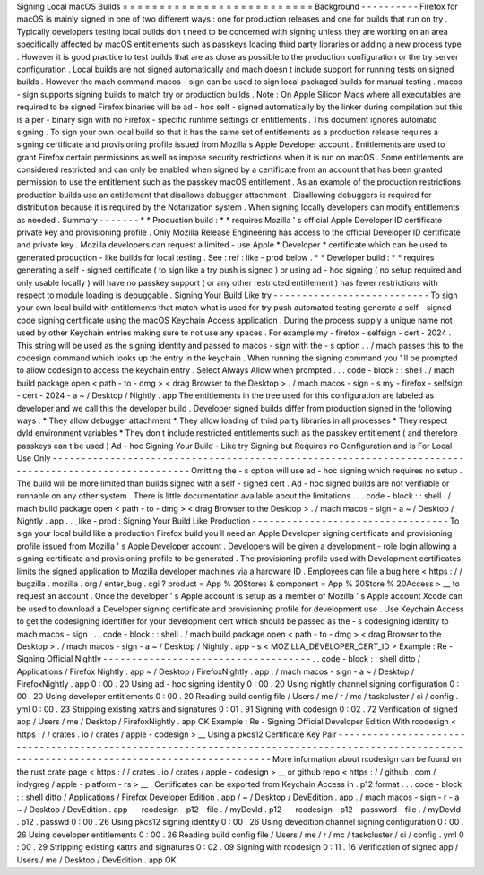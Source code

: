 Signing
Local
macOS
Builds
=
=
=
=
=
=
=
=
=
=
=
=
=
=
=
=
=
=
=
=
=
=
=
=
=
=
Background
-
-
-
-
-
-
-
-
-
-
Firefox
for
macOS
is
mainly
signed
in
one
of
two
different
ways
:
one
for
production
releases
and
one
for
builds
that
run
on
try
.
Typically
developers
testing
local
builds
don
t
need
to
be
concerned
with
signing
unless
they
are
working
on
an
area
specifically
affected
by
macOS
entitlements
such
as
passkeys
loading
third
party
libraries
or
adding
a
new
process
type
.
However
it
is
good
practice
to
test
builds
that
are
as
close
as
possible
to
the
production
configuration
or
the
try
server
configuration
.
Local
builds
are
not
signed
automatically
and
mach
doesn
t
include
support
for
running
tests
on
signed
builds
.
However
the
mach
command
macos
-
sign
can
be
used
to
sign
local
packaged
builds
for
manual
testing
.
macos
-
sign
supports
signing
builds
to
match
try
or
production
builds
.
Note
:
On
Apple
Silicon
Macs
where
all
executables
are
required
to
be
signed
Firefox
binaries
will
be
ad
-
hoc
self
-
signed
automatically
by
the
linker
during
compilation
but
this
is
a
per
-
binary
sign
with
no
Firefox
-
specific
runtime
settings
or
entitlements
.
This
document
ignores
automatic
signing
.
To
sign
your
own
local
build
so
that
it
has
the
same
set
of
entitlements
as
a
production
release
requires
a
signing
certificate
and
provisioning
profile
issued
from
Mozilla
s
Apple
Developer
account
.
Entitlements
are
used
to
grant
Firefox
certain
permissions
as
well
as
impose
security
restrictions
when
it
is
run
on
macOS
.
Some
entitlements
are
considered
restricted
and
can
only
be
enabled
when
signed
by
a
certificate
from
an
account
that
has
been
granted
permission
to
use
the
entitlement
such
as
the
passkey
macOS
entitlement
.
As
an
example
of
the
production
restrictions
production
builds
use
an
entitlement
that
disallows
debugger
attachment
.
Disallowing
debuggers
is
required
for
distribution
because
it
is
required
by
the
Notarization
system
.
When
signing
locally
developers
can
modify
entitlements
as
needed
.
Summary
-
-
-
-
-
-
-
*
*
Production
build
:
*
*
requires
Mozilla
'
s
official
Apple
Developer
ID
certificate
private
key
and
provisioning
profile
.
Only
Mozilla
Release
Engineering
has
access
to
the
official
Developer
ID
certificate
and
private
key
.
Mozilla
developers
can
request
a
limited
-
use
Apple
*
Developer
*
certificate
which
can
be
used
to
generated
production
-
like
builds
for
local
testing
.
See
:
ref
:
like
-
prod
below
.
*
*
Developer
build
:
*
*
requires
generating
a
self
-
signed
certificate
(
to
sign
like
a
try
push
is
signed
)
or
using
ad
-
hoc
signing
(
no
setup
required
and
only
usable
locally
)
will
have
no
passkey
support
(
or
any
other
restricted
entitlement
)
has
fewer
restrictions
with
respect
to
module
loading
is
debuggable
.
Signing
Your
Build
Like
try
-
-
-
-
-
-
-
-
-
-
-
-
-
-
-
-
-
-
-
-
-
-
-
-
-
-
-
To
sign
your
own
local
build
with
entitlements
that
match
what
is
used
for
try
push
automated
testing
generate
a
self
-
signed
code
signing
certificate
using
the
macOS
Keychain
Access
application
.
During
the
process
supply
a
unique
name
not
used
by
other
Keychain
entries
making
sure
to
not
use
any
spaces
.
For
example
my
-
firefox
-
selfsign
-
cert
-
2024
.
This
string
will
be
used
as
the
signing
identity
and
passed
to
macos
-
sign
with
the
-
s
option
.
.
/
mach
passes
this
to
the
codesign
command
which
looks
up
the
entry
in
the
keychain
.
When
running
the
signing
command
you
'
ll
be
prompted
to
allow
codesign
to
access
the
keychain
entry
.
Select
Always
Allow
when
prompted
.
.
.
code
-
block
:
:
shell
.
/
mach
build
package
open
<
path
-
to
-
dmg
>
<
drag
Browser
to
the
Desktop
>
.
/
mach
macos
-
sign
-
s
my
-
firefox
-
selfsign
-
cert
-
2024
-
a
~
/
Desktop
/
Nightly
.
app
The
entitlements
in
the
tree
used
for
this
configuration
are
labeled
as
developer
and
we
call
this
the
developer
build
.
Developer
signed
builds
differ
from
production
signed
in
the
following
ways
:
*
They
allow
debugger
attachment
*
They
allow
loading
of
third
party
libraries
in
all
processes
*
They
respect
dyld
environment
variables
*
They
don
t
include
restricted
entitlements
such
as
the
passkey
entitlement
(
and
therefore
passkeys
can
t
be
used
)
Ad
-
hoc
Signing
Your
Build
-
Like
try
Signing
but
Requires
no
Configuration
and
is
For
Local
Use
Only
-
-
-
-
-
-
-
-
-
-
-
-
-
-
-
-
-
-
-
-
-
-
-
-
-
-
-
-
-
-
-
-
-
-
-
-
-
-
-
-
-
-
-
-
-
-
-
-
-
-
-
-
-
-
-
-
-
-
-
-
-
-
-
-
-
-
-
-
-
-
-
-
-
-
-
-
-
-
-
-
-
-
-
-
-
-
-
-
-
-
-
-
-
-
-
-
-
-
-
-
-
Omitting
the
-
s
option
will
use
ad
-
hoc
signing
which
requires
no
setup
.
The
build
will
be
more
limited
than
builds
signed
with
a
self
-
signed
cert
.
Ad
-
hoc
signed
builds
are
not
verifiable
or
runnable
on
any
other
system
.
There
is
little
documentation
available
about
the
limitations
.
.
.
code
-
block
:
:
shell
.
/
mach
build
package
open
<
path
-
to
-
dmg
>
<
drag
Browser
to
the
Desktop
>
.
/
mach
macos
-
sign
-
a
~
/
Desktop
/
Nightly
.
app
.
.
_like
-
prod
:
Signing
Your
Build
Like
Production
-
-
-
-
-
-
-
-
-
-
-
-
-
-
-
-
-
-
-
-
-
-
-
-
-
-
-
-
-
-
-
-
-
-
To
sign
your
local
build
like
a
production
Firefox
build
you
ll
need
an
Apple
Developer
signing
certificate
and
provisioning
profile
issued
from
Mozilla
'
s
Apple
Developer
account
.
Developers
will
be
given
a
development
-
role
login
allowing
a
signing
certificate
and
provisioning
profile
to
be
generated
.
The
provisioning
profile
used
with
Development
certificates
limits
the
signed
application
to
Mozilla
developer
machines
via
a
hardware
ID
.
Employees
can
file
a
bug
here
<
https
:
/
/
bugzilla
.
mozilla
.
org
/
enter_bug
.
cgi
?
product
=
App
%
20Stores
&
component
=
App
%
20Store
%
20Access
>
__
to
request
an
account
.
Once
the
developer
'
s
Apple
account
is
setup
as
a
member
of
Mozilla
'
s
Apple
account
Xcode
can
be
used
to
download
a
Developer
signing
certificate
and
provisioning
profile
for
development
use
.
Use
Keychain
Access
to
get
the
codesigning
identifier
for
your
development
cert
which
should
be
passed
as
the
-
s
codesigning
identity
to
mach
macos
-
sign
:
.
.
code
-
block
:
:
shell
.
/
mach
build
package
open
<
path
-
to
-
dmg
>
<
drag
Browser
to
the
Desktop
>
.
/
mach
macos
-
sign
-
a
~
/
Desktop
/
Nightly
.
app
-
s
<
MOZILLA_DEVELOPER_CERT_ID
>
Example
:
Re
-
Signing
Official
Nightly
-
-
-
-
-
-
-
-
-
-
-
-
-
-
-
-
-
-
-
-
-
-
-
-
-
-
-
-
-
-
-
-
-
-
-
-
.
.
code
-
block
:
:
shell
ditto
/
Applications
/
Firefox
\
Nightly
.
app
~
/
Desktop
/
FirefoxNightly
.
app
.
/
mach
macos
-
sign
-
a
~
/
Desktop
/
FirefoxNightly
.
app
0
:
00
.
20
Using
ad
-
hoc
signing
identity
0
:
00
.
20
Using
nightly
channel
signing
configuration
0
:
00
.
20
Using
developer
entitlements
0
:
00
.
20
Reading
build
config
file
/
Users
/
me
/
r
/
mc
/
taskcluster
/
ci
/
config
.
yml
0
:
00
.
23
Stripping
existing
xattrs
and
signatures
0
:
01
.
91
Signing
with
codesign
0
:
02
.
72
Verification
of
signed
app
/
Users
/
me
/
Desktop
/
FirefoxNightly
.
app
OK
Example
:
Re
-
Signing
Official
Developer
Edition
With
rcodesign
<
https
:
/
/
crates
.
io
/
crates
/
apple
-
codesign
>
__
Using
a
pkcs12
Certificate
Key
Pair
-
-
-
-
-
-
-
-
-
-
-
-
-
-
-
-
-
-
-
-
-
-
-
-
-
-
-
-
-
-
-
-
-
-
-
-
-
-
-
-
-
-
-
-
-
-
-
-
-
-
-
-
-
-
-
-
-
-
-
-
-
-
-
-
-
-
-
-
-
-
-
-
-
-
-
-
-
-
-
-
-
-
-
-
-
-
-
-
-
-
-
-
-
-
-
-
-
-
-
-
-
-
-
-
-
-
-
-
-
-
-
-
-
-
-
-
-
-
-
-
-
-
-
-
-
-
-
-
-
-
-
-
-
-
-
-
-
-
-
-
-
-
-
More
information
about
rcodesign
can
be
found
on
the
rust
crate
page
<
https
:
/
/
crates
.
io
/
crates
/
apple
-
codesign
>
__
or
github
repo
<
https
:
/
/
github
.
com
/
indygreg
/
apple
-
platform
-
rs
>
__
.
Certificates
can
be
exported
from
Keychain
Access
in
.
p12
format
.
.
.
code
-
block
:
:
shell
ditto
/
Applications
/
Firefox
\
Developer
\
Edition
.
app
/
~
/
Desktop
/
DevEdition
.
app
.
/
mach
macos
-
sign
-
r
-
a
~
/
Desktop
/
DevEdition
.
app
\
-
-
rcodesign
-
p12
-
file
.
/
myDevId
.
p12
\
-
-
rcodesign
-
p12
-
password
-
file
.
/
myDevId
.
p12
.
passwd
0
:
00
.
26
Using
pkcs12
signing
identity
0
:
00
.
26
Using
devedition
channel
signing
configuration
0
:
00
.
26
Using
developer
entitlements
0
:
00
.
26
Reading
build
config
file
/
Users
/
me
/
r
/
mc
/
taskcluster
/
ci
/
config
.
yml
0
:
00
.
29
Stripping
existing
xattrs
and
signatures
0
:
02
.
09
Signing
with
rcodesign
0
:
11
.
16
Verification
of
signed
app
/
Users
/
me
/
Desktop
/
DevEdition
.
app
OK
